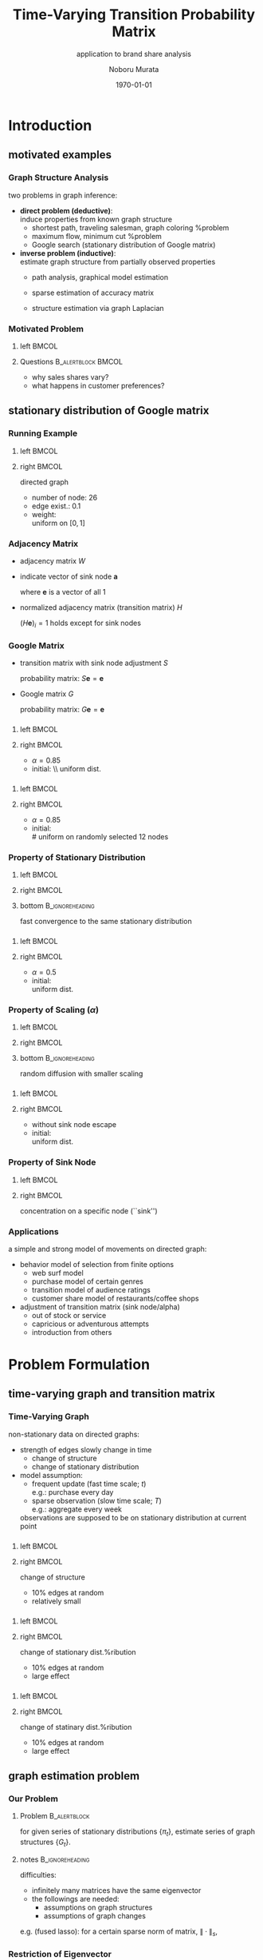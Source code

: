 #+TITLE: Time-Varying Transition Probability Matrix
#+SUBTITLE: application to brand share analysis
#+AUTHOR: Noboru Murata
#+EMAIL: noboru.murata@gmail.com
#+DATE: \today
#+DESCRIPTION: based on Chiba et al
#+KEYWORDS: transition probability matrix, brand share
#+LANGUAGE: en
#+STARTUP: beamer hidestars content indent
:BEAMER:
#+OPTIONS: H:3 num:t toc:t \n:nil @:t ::t |:t ^:t -:t f:t *:t <:t
#+OPTIONS: TeX:t LaTeX:t skip:nil d:nil todo:t pri:nil tags:not-in-toc
# #+INFOJS_OPT: view:nil toc:nil ltoc:t mouse:underline buttons:0 path:https://orgmode.org/org-info.js
#+EXPORT_SELECT_TAGS: export
#+EXPORT_EXCLUDE_TAGS: noexport
#+HTML_LINK_UP:
#+HTML_LINK_HOME:
#+LaTeX_CLASS: beamer
#+LaTeX_CLASS_OPTIONS: [fleqn,aspectratio=1610]
#+BEAMER_HEADER: \usepackage[toc=none]{mytalk}
# #+BEAMER_HEADER: \usepackage[toc=none,font=heavy]{mytalk}
#+BEAMER_HEADER: \addbibresource{papers.bib}
#+BEAMER_HEADER: \graphicspath{{figs/},{figs/pnas/},{refs/}}
#+BEAMER_HEADER: \DeclareGraphicsExtensions{.pdf,.png,.eps,.jpg}
#+BEAMER_HEADER: \institute{\url{https://noboru-murata.github.io/}}
# #+BEAMER_HEADER: \institute[WASEDA]{Waseda University\\\url{https://noboru-murata.github.io/}}
# #+BEAMER_HEADER: \titlegraphic{\includegraphics[height=1.5cm]{symbol_waseda_3.jpg}
# #+BEAMER_HEADER:    \includegraphics[height=1.5cm,viewport=0 0 150 150,clip]{UTlogo.jpg}
# #+BEAMER_HEADER:    \includegraphics[height=1.5cm]{nict-logo-new2.png}}
# #+BEAMER_HEADER: \myLogo{\lower9pt\hbox{
# #+BEAMER_HEADER:    \reflectbox{\includegraphics[height=26pt]{milk_gray.png}}
# #+BEAMER_HEADER:    \kern-8pt\includegraphics[height=18pt,width=22pt]{milk_sepia.png}}}
#+COLUMNS: "%45ITEM %10BEAMER_env(Env) %10BEAMER_act(Act) %4BEAMER_col(Col) %8BEAMER_opt(Opt)"
# column view: C-c C-x C-c / C-c C-c or q
# beamer block: C-c C-b
:END:

* Introduction
** motivated examples
*** Graph Structure Analysis
two problems in graph inference:
- *direct problem (deductive)*: \\
  induce properties from known graph structure
  - shortest path, traveling salesman, graph coloring %problem
  - maximum flow, minimum cut %problem
  - Google search (stationary distribution of Google matrix)
- *inverse problem (inductive)*: \\
  estimate graph structure from partially observed properties
  - path analysis, graphical model estimation
  - sparse estimation of accuracy matrix
    # (SICS)
  - structure estimation via graph Laplacian

*** Motivated Problem
**** left                                                          :BMCOL:
:PROPERTIES:
:BEAMER_col: 0.6
:END:
#+begin_center
#+begin_export latex
{\small automobile sales data of manufacturers}\\
\includegraphics[page=4,
trim=40 285 30 80, clip,
width=0.95\linewidth]
{Chiba_etal2017}
#+end_export
#+end_center
**** Questions                                        :B_alertblock:BMCOL:
:PROPERTIES:
:BEAMER_col: 0.4
:BEAMER_env: alertblock
:END:
- why sales shares vary?
- what happens in customer preferences?

** stationary distribution of Google matrix
*** Running Example
**** left                                                          :BMCOL:
:PROPERTIES:
:BEAMER_col: 0.65
:END:
#+begin_center
\includegraphics[page=1,width=.9\linewidth]{weightedgraph}
#+end_center
**** right                                                         :BMCOL:
:PROPERTIES:
:BEAMER_col: 0.35
:END:
directed graph
- number of node: 26
- edge exist.: 0.1
- weight: \\
  uniform on \([0,1]\)

*** Adjacency Matrix
- adjacency matrix \(W\)
  \begin{equation}
    (W)_{ij} = \text{strength of connection from \(i\) to \(j\)}
  \end{equation}
- indicate vector of sink node \(\boldsymbol{a}\)
  \begin{equation}
    (\boldsymbol{a})_i =
    \begin{cases}
      1, & \text{if}\;(W\boldsymbol{e})_i = 0\\
      0, & \text{otherwise}
    \end{cases}
  \end{equation}
  where \(\boldsymbol{e}\) is a vector of all \(1\)
- normalized adjacency matrix (transition matrix) \(H\) 
  \begin{equation}
    H = \mathrm{diag}(W\boldsymbol{e}+\boldsymbol{a})^{-1} W
  \end{equation}
  \((H\boldsymbol{e})_i=1\) holds except for sink nodes

*** Google Matrix
- transition matrix with sink node adjustment \(S\)
  \begin{align}
    S =& H + \boldsymbol{a}\boldsymbol{e}^T/n\\
    =&\text{(probabilistic transition)}\\
       &+\text{(escape from sink nodes)}
  \end{align}
  probability matrix: \(S\boldsymbol{e}=\boldsymbol{e}\)
- Google matrix \(G\)
  \begin{align}
    G
    =& \alpha S + (1-\alpha) \boldsymbol{e}\boldsymbol{e}^T/n\\
    =&\text{(transition along edges)}
       +\text{(random transition)}
       % &=\underbrace{\text{(第1項)}}_{\text{隣接行列による確率遷移}} 
       % +\underbrace{\text{(第2項)}}_{\text{ランダムサーフによる確率遷移}}\\
  \end{align}
  probability matrix: \(G\boldsymbol{e}=\boldsymbol{e}\)

*** 
**** left                                                          :BMCOL:
:PROPERTIES:
:BEAMER_col: 0.6
:END:
#+begin_export latex
\includegraphics<+>[page=1,width=1.0\linewidth]{statdist}%
\includegraphics<+>[page=2,width=1.0\linewidth]{statdist}%
\includegraphics<+>[page=3,width=1.0\linewidth]{statdist}%
\includegraphics<+>[page=4,width=1.0\linewidth]{statdist}%
\includegraphics<+>[page=5,width=1.0\linewidth]{statdist}%
\includegraphics<+>[page=6,width=1.0\linewidth]{statdist}%
\includegraphics<+>[page=7,width=1.0\linewidth]{statdist}%
\includegraphics<+>[page=8,width=1.0\linewidth]{statdist}%
\includegraphics<+>[page=9,width=1.0\linewidth]{statdist}%
\includegraphics<+>[page=10,width=1.0\linewidth]{statdist}%
\includegraphics<+>[page=11,width=1.0\linewidth]{statdist}%
\includegraphics<+>[page=12,width=1.0\linewidth]{statdist}%
\includegraphics<+>[page=13,width=1.0\linewidth]{statdist}%
#+end_export
**** right                                                         :BMCOL:
:PROPERTIES:
:BEAMER_col: 0.4
:END:
# convergence to stationary distribution
- \(\alpha=0.85\)
- initial: \\ uniform dist.

*** 
**** left                                                          :BMCOL:
:PROPERTIES:
:BEAMER_col: 0.6
:END:
#+begin_export latex
\includegraphics<+>[page=14,width=1.0\linewidth]{statdist}%
\includegraphics<+>[page=15,width=1.0\linewidth]{statdist}%
\includegraphics<+>[page=16,width=1.0\linewidth]{statdist}%
\includegraphics<+>[page=17,width=1.0\linewidth]{statdist}%
\includegraphics<+>[page=18,width=1.0\linewidth]{statdist}%
\includegraphics<+>[page=19,width=1.0\linewidth]{statdist}%
\includegraphics<+>[page=20,width=1.0\linewidth]{statdist}%
\includegraphics<+>[page=21,width=1.0\linewidth]{statdist}%
\includegraphics<+>[page=22,width=1.0\linewidth]{statdist}%
\includegraphics<+>[page=23,width=1.0\linewidth]{statdist}%
\includegraphics<+>[page=24,width=1.0\linewidth]{statdist}%
\includegraphics<+>[page=25,width=1.0\linewidth]{statdist}%
\includegraphics<+>[page=26,width=1.0\linewidth]{statdist}%
#+end_export
**** right                                                         :BMCOL:
:PROPERTIES:
:BEAMER_col: 0.4
:END:
# convergence to stationary distribution
- \(\alpha=0.85\)
- initial: \\
  # uniform on randomly selected
  12 nodes

*** Property of Stationary Distribution
**** left                                                          :BMCOL:
:PROPERTIES:
:BEAMER_col: 0.5
:END:
#+begin_center
#+begin_export latex
initial condition 1\\
\includegraphics<1>[page=12,width=.95\linewidth]{statdist}%
\includegraphics<2>[page=13,width=.95\linewidth]{statdist}%
#+end_export
#+end_center
**** right                                                         :BMCOL:
:PROPERTIES:
:BEAMER_col: 0.5
:END:
#+begin_center
#+begin_export latex
initial condition 2\\
\includegraphics<1>[page=25,width=.95\linewidth]{statdist}%
\includegraphics<2>[page=26,width=.95\linewidth]{statdist}%
#+end_export
#+end_center
**** bottom                                              :B_ignoreheading:
:PROPERTIES:
:BEAMER_env: ignoreheading
:END:
#+begin_center
fast convergence to the same stationary distribution
#+end_center

*** 
**** left                                                          :BMCOL:
:PROPERTIES:
:BEAMER_col: 0.6
:END:
#+begin_export latex
\includegraphics<+>[page=27,width=1.0\linewidth]{statdist}%
\includegraphics<+>[page=28,width=1.0\linewidth]{statdist}%
\includegraphics<+>[page=29,width=1.0\linewidth]{statdist}%
\includegraphics<+>[page=30,width=1.0\linewidth]{statdist}%
\includegraphics<+>[page=31,width=1.0\linewidth]{statdist}%
\includegraphics<+>[page=32,width=1.0\linewidth]{statdist}%
\includegraphics<+>[page=33,width=1.0\linewidth]{statdist}%
\includegraphics<+>[page=34,width=1.0\linewidth]{statdist}%
\includegraphics<+>[page=35,width=1.0\linewidth]{statdist}%
\includegraphics<+>[page=36,width=1.0\linewidth]{statdist}%
\includegraphics<+>[page=37,width=1.0\linewidth]{statdist}%
\includegraphics<+>[page=38,width=1.0\linewidth]{statdist}%
\includegraphics<+>[page=39,width=1.0\linewidth]{statdist}%
#+end_export
**** right                                                         :BMCOL:
:PROPERTIES:
:BEAMER_col: 0.4
:END:
# scaling
- \(\alpha=0.5\)
- initial: \\
  uniform dist.

*** Property of Scaling (\(\alpha\))
**** left                                                          :BMCOL:
:PROPERTIES:
:BEAMER_col: 0.5
:END:
#+begin_center
#+begin_export latex
\(\alpha=0.85\)\\
\includegraphics<1>[page=12,width=.95\linewidth]{statdist}%
\includegraphics<2>[page=13,width=.95\linewidth]{statdist}%
#+end_export
#+end_center
**** right                                                         :BMCOL:
:PROPERTIES:
:BEAMER_col: 0.5
:END:
#+begin_center
#+begin_export latex
\(\alpha=0.5\)\\
\includegraphics<1>[page=38,width=.95\linewidth]{statdist}%
\includegraphics<2>[page=39,width=.95\linewidth]{statdist}%
#+end_export
#+end_center
**** bottom                                              :B_ignoreheading:
:PROPERTIES:
:BEAMER_env: ignoreheading
:END:
#+begin_center
random diffusion with smaller scaling
#+end_center

*** 
**** left                                                          :BMCOL:
:PROPERTIES:
:BEAMER_col: 0.6
:END:
#+begin_export latex
\includegraphics<+>[page=40,width=1.0\linewidth]{statdist}%
\includegraphics<+>[page=41,width=1.0\linewidth]{statdist}%
\includegraphics<+>[page=42,width=1.0\linewidth]{statdist}%
\includegraphics<+>[page=43,width=1.0\linewidth]{statdist}%
\includegraphics<+>[page=44,width=1.0\linewidth]{statdist}%
\includegraphics<+>[page=45,width=1.0\linewidth]{statdist}%
\includegraphics<+>[page=46,width=1.0\linewidth]{statdist}%
\includegraphics<+>[page=47,width=1.0\linewidth]{statdist}%
\includegraphics<+>[page=48,width=1.0\linewidth]{statdist}%
\includegraphics<+>[page=49,width=1.0\linewidth]{statdist}%
\includegraphics<+>[page=50,width=1.0\linewidth]{statdist}%
\includegraphics<+>[page=51,width=1.0\linewidth]{statdist}%
\includegraphics<+>[page=52,width=1.0\linewidth]{statdist}%
#+end_export
**** right                                                         :BMCOL:
:PROPERTIES:
:BEAMER_col: 0.4
:END:
# sink nodeの性質
- without sink node escape
- initial: \\
  uniform dist.

*** Property of Sink Node
**** left                                                          :BMCOL:
:PROPERTIES:
:BEAMER_col: 0.5
:END:
#+begin_center
#+begin_export latex
with sink node adjustment\\
\includegraphics<1>[page=12,width=.95\linewidth]{statdist}%
\includegraphics<2>[page=13,width=.95\linewidth]{statdist}%
#+end_export
#+end_center
**** right                                                         :BMCOL:
:PROPERTIES:
:BEAMER_col: 0.5
:END:
#+begin_center
#+begin_export latex
without sink node adjustment\\
\includegraphics<1>[page=51,width=.95\linewidth]{statdist}%
\includegraphics<2>[page=52,width=.95\linewidth]{statdist}%
#+end_export
#+end_center
#+begin_center
concentration on a specific node (``sink'')
#+end_center

*** Applications
a simple and strong model of movements on directed graph:
- behavior model of selection from finite options
  - web surf model
  - purchase model of certain genres
  - transition model of audience ratings
  - customer share model of restaurants/coffee shops
- adjustment of transition matrix (sink node/alpha)
  - out of stock or service
  - capricious or adventurous attempts
  - introduction from others
  # these movements are represented by directed graph

* Problem Formulation
** time-varying graph and transition matrix
*** Time-Varying Graph
non-stationary data on directed graphs:
- strength of edges slowly change in time
  - change of structure
  - change of stationary distribution
- model assumption:
  - frequent update (fast time scale; \(t\))\\
    e.g.: purchase every day
  - sparse observation
    (slow time scale; \(T\))\\
    e.g.: aggregate every week
  observations are supposed to be
  on stationary distribution at current point

*** 
**** left                                                          :BMCOL:
:PROPERTIES:
:BEAMER_col: 0.6
:END:
#+begin_export latex
\includegraphics<+>[page=1,width=1.0\linewidth]{graphdrift}%
\includegraphics<+>[page=2,width=1.0\linewidth]{graphdrift}%
\includegraphics<+>[page=3,width=1.0\linewidth]{graphdrift}%
\includegraphics<+>[page=4,width=1.0\linewidth]{graphdrift}%
\includegraphics<+>[page=5,width=1.0\linewidth]{graphdrift}%
\includegraphics<+>[page=6,width=1.0\linewidth]{graphdrift}%
\includegraphics<+>[page=7,width=1.0\linewidth]{graphdrift}%
\includegraphics<+>[page=8,width=1.0\linewidth]{graphdrift}%
\includegraphics<+>[page=9,width=1.0\linewidth]{graphdrift}%
\includegraphics<+>[page=10,width=1.0\linewidth]{graphdrift}%
\includegraphics<+>[page=11,width=1.0\linewidth]{graphdrift}%
\includegraphics<+>[page=12,width=1.0\linewidth]{graphdrift}%
#+end_export
**** right                                                         :BMCOL:
:PROPERTIES:
:BEAMER_col: 0.4
:END:
change of structure
- 10% edges at random 
- relatively small

***   
#+begin_center
#+begin_export latex
\onslide*<1>{
  \includegraphics[page=1,width=.32\textwidth]{graphdrift} 
  \includegraphics[page=2,width=.32\textwidth]{graphdrift}
  \includegraphics[page=3,width=.32\textwidth]{graphdrift}\\
  \includegraphics[page=4,width=.32\textwidth]{graphdrift}
  \includegraphics[page=5,width=.32\textwidth]{graphdrift}
  \includegraphics[page=6,width=.32\textwidth]{graphdrift}
}
\onslide*<2>{
  \includegraphics[page=7,width=.32\textwidth]{graphdrift}
  \includegraphics[page=8,width=.32\textwidth]{graphdrift}
  \includegraphics[page=9,width=.32\textwidth]{graphdrift}\\
  \includegraphics[page=10,width=.32\textwidth]{graphdrift}
  \includegraphics[page=11,width=.32\textwidth]{graphdrift}
  \includegraphics[page=12,width=.32\textwidth]{graphdrift}
}
#+end_export
#+end_center

*** 
**** left                                                          :BMCOL:
:PROPERTIES:
:BEAMER_col: 0.6
:END:
#+begin_export latex
\includegraphics<+>[page=1,width=1.0\linewidth]{driftstat}%
\includegraphics<+>[page=2,width=1.0\linewidth]{driftstat}%
\includegraphics<+>[page=3,width=1.0\linewidth]{driftstat}%
\includegraphics<+>[page=4,width=1.0\linewidth]{driftstat}%
\includegraphics<+>[page=5,width=1.0\linewidth]{driftstat}%
\includegraphics<+>[page=6,width=1.0\linewidth]{driftstat}%
\includegraphics<+>[page=7,width=1.0\linewidth]{driftstat}%
\includegraphics<+>[page=8,width=1.0\linewidth]{driftstat}%
\includegraphics<+>[page=9,width=1.0\linewidth]{driftstat}%
\includegraphics<+>[page=10,width=1.0\linewidth]{driftstat}%
\includegraphics<+>[page=11,width=1.0\linewidth]{driftstat}%
\includegraphics<+>[page=12,width=1.0\linewidth]{driftstat}%
#+end_export
**** right                                                         :BMCOL:
:PROPERTIES:
:BEAMER_col: 0.4
:END:
change of stationary dist.%ribution
- 10% edges at random 
- large effect

*** 
#+begin_center
#+begin_export latex
\onslide*<1>{
  \includegraphics[page=1,width=.32\textwidth]{driftstat} 
  \includegraphics[page=2,width=.32\textwidth]{driftstat}
  \includegraphics[page=3,width=.32\textwidth]{driftstat}\\
  \includegraphics[page=4,width=.32\textwidth]{driftstat}
  \includegraphics[page=5,width=.32\textwidth]{driftstat}
  \includegraphics[page=6,width=.32\textwidth]{driftstat}
}
\onslide*<2>{
  \includegraphics[page=7,width=.32\textwidth]{driftstat}
  \includegraphics[page=8,width=.32\textwidth]{driftstat}
  \includegraphics[page=9,width=.32\textwidth]{driftstat}\\
  \includegraphics[page=10,width=.32\textwidth]{driftstat}
  \includegraphics[page=11,width=.32\textwidth]{driftstat}
  \includegraphics[page=12,width=.32\textwidth]{driftstat}
}
#+end_export
#+end_center

*** 
**** left                                                          :BMCOL:
:PROPERTIES:
:BEAMER_col: 0.6
:END:
#+begin_center
\includegraphics[page=13,width=1.0\linewidth]{driftstat}
#+end_center
**** right                                                         :BMCOL:
:PROPERTIES:
:BEAMER_col: 0.4
:END:
change of statinary dist.%ribution
- 10% edges at random 
- large effect
** graph estimation problem
*** Our Problem
**** Problem                                                :B_alertblock:
:PROPERTIES:
:BEAMER_env: alertblock
:END:
for given series of stationary distributions \(\{\pi_t\}\),
estimate series of graph structures \(\{G_t\}\).
\begin{equation}
  \text{minimize } L(\{G_t\}) \quad
  \text{subject to}\;\forall t,\;\pi_t^T G_t = \pi_t^T
\end{equation}
# find a sequence of graphs \(\{H_t\}\) which minimizes
**** notes                                               :B_ignoreheading:
:PROPERTIES:
:BEAMER_env: ignoreheading
:END:
difficulties:
- infinitely many matrices have
  the same eigenvector
- the followings are needed:
  - assumptions on graph structures
  - assumptions of graph changes
e.g. (fused lasso):
for a certain sparse norm of matrix, \(\|\cdot\|_s\),
\begin{equation}
  L(\{G_t\}) = \sum_t \|G_t\|_s + \sum_t \|G_{t+1}-G_t\|_s 
\end{equation}

*** 
#+begin_center
#+begin_export latex
\includegraphics<+>[page=1,width=.9\linewidth]{schematic}%
\includegraphics<+>[page=2,width=.9\linewidth]{schematic}%  
\includegraphics<+>[page=3,width=.9\linewidth]{schematic}% 
\includegraphics<+>[page=4,width=.9\linewidth]{schematic}%  
\includegraphics<+>[page=5,width=.9\linewidth]{schematic}% 
\includegraphics<+>[page=6,width=.9\linewidth]{schematic}%  
#+end_export
#+end_center

*** Restriction of Eigenvector
make matrices keep in a restricted subspace:
- eigenvector of matrix \(A\) to be
  \(\boldsymbol{a}\) (unit vector):
  \begin{equation}
    A\boldsymbol{a}=\lambda \boldsymbol{a}+\boldsymbol{b}
    \Rightarrow A-\boldsymbol{b}\boldsymbol{a}^T \rightarrow A
    % \Rightarrow A\leftarrow A-\boldsymbol{b}\boldsymbol{a}^T
  \end{equation}
- eigenvalue of eigenvector \(\boldsymbol{a}\)
  to be \(\mu\):
  \begin{equation}
    A\boldsymbol{a}=\lambda \boldsymbol{a}
    \Rightarrow A+(\mu-\lambda)\boldsymbol{a}\boldsymbol{a}^T \rightarrow A
    % \Rightarrow A\leftarrow A+(\mu-\lambda)\boldsymbol{a}\boldsymbol{a}^T
  \end{equation}
- \(A\) to be a probability matrix:
  \begin{equation}
    A\boldsymbol{e}=\boldsymbol{d}
    \Rightarrow \mathrm{diag}(\boldsymbol{d})^{-1}A \rightarrow A
    % \Rightarrow A\leftarrow \mathrm{diag}(\boldsymbol{d})^{-1}A
  \end{equation}
# above oprations make matrices keep in
# a properly restricted subspace

* Numerical Examples
** real-world data analysis
*** Automobile Sales Data
**** Reference                                                   :B_block:
:PROPERTIES:
:BEAMER_env: block
:END:
\citeauthor{Chiba_etal2017}
\citetitle{Chiba_etal2017}
**** notes                                               :B_ignoreheading:
:PROPERTIES:
:BEAMER_env: ignoreheading
:END:
- quarterly unit automobile sales data of manufacturers from
  2007-1Q to 2015-4Q
- estimate transition paths and discuss the relation between
  social events and estimated results
- objective:
  \begin{equation}
    L(\{G_t\}) = \sum_t \|G_{t+1}-G_t\|_{1}
  \end{equation}
- optimization:
  simplex method with slack variables

*** 
#+begin_center
#+begin_export latex
automobile sales for different manufactures\\
\includegraphics[page=4,
trim=40 285 30 80, clip,
width=.7\linewidth]
{Chiba_etal2017}
#+end_export
#+end_center

*** 
#+begin_center
#+begin_export latex
market share transition\\
\includegraphics[page=7,
trim=40 90 30 425, clip,
width=.9\linewidth]
{Chiba_etal2017}
#+end_export
#+end_center

*** 
#+begin_center
#+begin_export latex
averages and standard deviations of sales shares\\
\includegraphics[page=8,
trim=40 365 30 70, clip,
width=.9\linewidth]
{Chiba_etal2017}
#+end_export
#+end_center

*** Graph Visualization
**** left                                                          :BMCOL:
:PROPERTIES:
:BEAMER_col: 0.6
:END:
#+begin_center
#+begin_export latex
2007-1Q\\
\includegraphics[page=9,
trim=200 520 125 70, clip,
width=.9\linewidth]
{Chiba_etal2017}
#+end_export
#+end_center
**** right                                                         :BMCOL:
:PROPERTIES:
:BEAMER_col: 0.4
:END:
- remove minor edge below 0.24
- show market share with node size 
- cf. GM and Honda are allied

*** 
#+begin_center
#+begin_export latex
% 2007\\
\includegraphics[page=10,
trim=40 280 30 70, clip,
width=.7\linewidth]
{Chiba_etal2017}

{\footnotesize
  In March 2008, TOYOTA has become the world’s top seller by beating GM} 
#+end_export
#+end_center

*** 
#+begin_center
#+begin_export latex
% 2008/2009\\
\includegraphics[page=11,
trim=40 500 30 70, clip,
width=.9\linewidth]
{Chiba_etal2017}

{\footnotesize
  In 2009, TOYOTA launched a massive recall}
#+end_export
#+end_center

*** 
#+begin_center
#+begin_export latex
% 2013\\
\includegraphics[page=11,
trim=40 110 30 460, clip,
width=.9\linewidth]
{Chiba_etal2017}

{\footnotesize
  In 2013, VW beats GM in total sales amount to claim
  second position in the automobile industry} 
#+end_export
#+end_center

* Conclusion
*** Concluding Remarks
we presented the followings
# found
- a model of transitions and stationary distributions
- a simple method for estimating transition matrices
  from a sequence of stationary distributions
- analysis of consumer transitions for sales share data
  without detailed recording of consumer transitions

# - in addition, possible application would be:
further investigation would be devoted to
- other objectives and constraints to improve the accuracy of
  estimation and interpretability
- other probabilistic models for estimating changes in
  transitions

*** References
:PROPERTIES:
:BEAMER_opt: allowframebreaks
:END:
\printbibliography[heading=none]

* COMMENT File Local Variables
# Local Variables:
# End:
    
